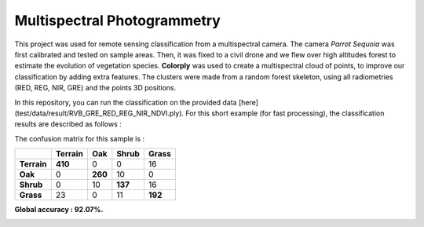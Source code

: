 ============================
Multispectral Photogrammetry
============================

This project was used for remote sensing classification from a multispectral camera. The camera *Parrot Sequoia* was first calibrated and tested on sample areas.
Then, it was fixed to a civil drone and we flew over high altitudes forest to estimate the evolution of vegetation species.
**Colorply** was used to create a multispectral cloud of points, to improve our classification by adding extra features.
The clusters were made from a random forest skeleton, using all radiometries (RED, REG, NIR, GRE) and the points 3D positions.

In this repository, you can run the classification on the provided data [here](test/data/result/RVB_GRE_RED_REG_NIR_NDVI.ply).
For this short example (for fast processing), the classification results are described as follows :


.. image:: images/result_4channels.gif


The confusion matrix for this sample is :

+-------------+-------------+---------+-----------+-----------+
|             | **Terrain** | **Oak** | **Shrub** | **Grass** |
+-------------+-------------+---------+-----------+-----------+
| **Terrain** | **410**     | 0       | 0         | 16        |
+-------------+-------------+---------+-----------+-----------+
| **Oak**     | 0           | **260** | 10        | 0         |
+-------------+-------------+---------+-----------+-----------+
| **Shrub**   | 0           | 10      | **137**   | 16        |
+-------------+-------------+---------+-----------+-----------+
| **Grass**   | 23          | 0       | 11        | **192**   |
+-------------+-------------+---------+-----------+-----------+


**Global accuracy : 92.07%.**

.. image:: images/result_classif.gif

